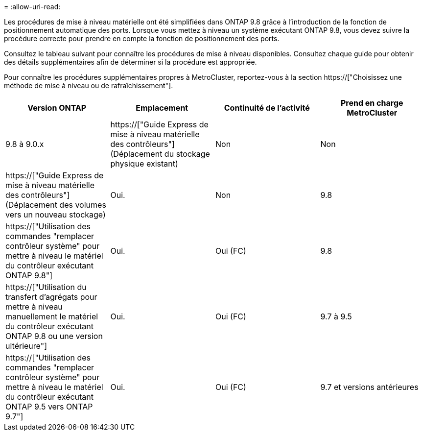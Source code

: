 = 
:allow-uri-read: 


Les procédures de mise à niveau matérielle ont été simplifiées dans ONTAP 9.8 grâce à l'introduction de la fonction de positionnement automatique des ports. Lorsque vous mettez à niveau un système exécutant ONTAP 9.8, vous devez suivre la procédure correcte pour prendre en compte la fonction de positionnement des ports.

Consultez le tableau suivant pour connaître les procédures de mise à niveau disponibles. Consultez chaque guide pour obtenir des détails supplémentaires afin de déterminer si la procédure est appropriée.

Pour connaître les procédures supplémentaires propres à MetroCluster, reportez-vous à la section https://["Choisissez une méthode de mise à niveau ou de rafraîchissement"].

[cols="4*"]
|===
| Version ONTAP | Emplacement | Continuité de l'activité | Prend en charge MetroCluster 


 a| 
9.8 à 9.0.x
 a| 
https://["Guide Express de mise à niveau matérielle des contrôleurs"] (Déplacement du stockage physique existant)
 a| 
Non
 a| 
Non



 a| 
https://["Guide Express de mise à niveau matérielle des contrôleurs"] (Déplacement des volumes vers un nouveau stockage)
 a| 
Oui.
 a| 
Non



 a| 
9.8
 a| 
https://["Utilisation des commandes "remplacer contrôleur système" pour mettre à niveau le matériel du contrôleur exécutant ONTAP 9.8"]
 a| 
Oui.
 a| 
Oui (FC)



 a| 
9.8
 a| 
https://["Utilisation du transfert d'agrégats pour mettre à niveau manuellement le matériel du contrôleur exécutant ONTAP 9.8 ou une version ultérieure"]
 a| 
Oui.
 a| 
Oui (FC)



 a| 
9.7 à 9.5
 a| 
https://["Utilisation des commandes "remplacer contrôleur système" pour mettre à niveau le matériel du contrôleur exécutant ONTAP 9.5 vers ONTAP 9.7"]
 a| 
Oui.
 a| 
Oui (FC)



 a| 
9.7 et versions antérieures
 a| 
https://["Mettre à niveau les contrôleurs avec déplacement d'agrégats pour mettre à niveau manuellement le matériel du contrôleur exécutant ONTAP 9.7 et les versions antérieures"]
 a| 
Oui.
 a| 
Oui (FC)

|===